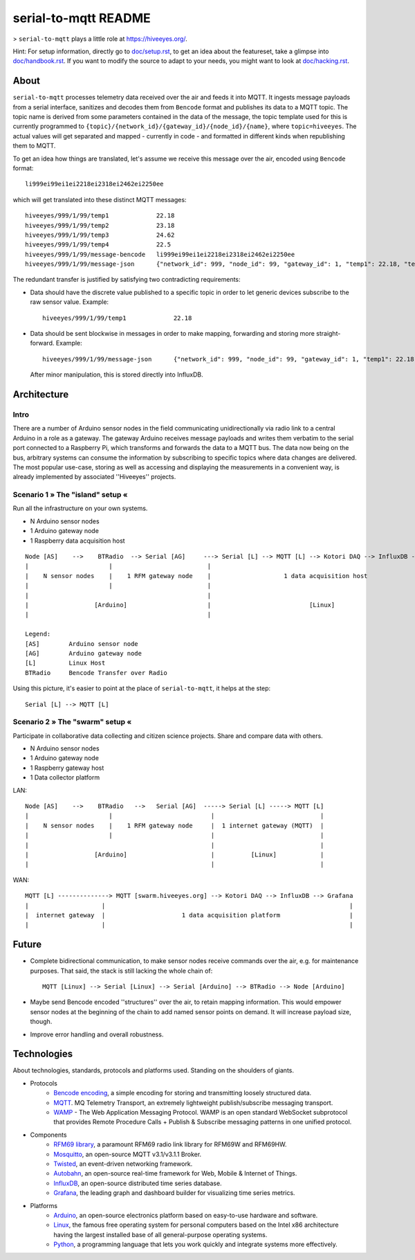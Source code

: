 =====================
serial-to-mqtt README
=====================

> ``serial-to-mqtt`` plays a little role at `<https://hiveeyes.org/>`__.

Hint: For setup information, directly go to `<doc/setup.rst>`__, to get an idea about the featureset, take a glimpse into `<doc/handbook.rst>`__. If you want to modify the source to adapt to your needs, you might want to look at `<doc/hacking.rst>`__.


About
=====

``serial-to-mqtt`` processes telemetry data received over the air and feeds it into MQTT. It ingests message payloads from a serial interface, sanitizes and decodes them from ``Bencode`` format and publishes its data to a MQTT topic. The topic name is derived from some parameters contained in the data of the message, the topic template used for this is currently programmed to ``{topic}/{network_id}/{gateway_id}/{node_id}/{name}``, where ``topic=hiveeyes``. The actual values will get separated and mapped - currently in code - and formatted in different kinds when republishing them to MQTT.

To get an idea how things are translated, let's assume we receive this message over the air, encoded using ``Bencode`` format::

    li999ei99ei1ei2218ei2318ei2462ei2250ee

which will get translated into these distinct MQTT messages::

    hiveeyes/999/1/99/temp1             22.18
    hiveeyes/999/1/99/temp2             23.18
    hiveeyes/999/1/99/temp3             24.62
    hiveeyes/999/1/99/temp4             22.5
    hiveeyes/999/1/99/message-bencode   li999ei99ei1ei2218ei2318ei2462ei2250ee
    hiveeyes/999/1/99/message-json      {"network_id": 999, "node_id": 99, "gateway_id": 1, "temp1": 22.18, "temp2": 23.18, "temp3": 24.62, "temp4": 22.5}

The redundant transfer is justified by satisfying two contradicting requirements:

- Data should have the discrete value published to a specific topic in order to let generic devices subscribe to the raw sensor value. Example::

    hiveeyes/999/1/99/temp1             22.18

- Data should be sent blockwise in messages in order to make mapping, forwarding and storing more straight-forward. Example::

    hiveeyes/999/1/99/message-json      {"network_id": 999, "node_id": 99, "gateway_id": 1, "temp1": 22.18, "temp2": 23.18, "temp3": 24.62, "temp4": 22.5}

  After minor manipulation, this is stored directly into InfluxDB.


Architecture
============


Intro
-----
There are a number of Arduino sensor nodes in the field communicating unidirectionally via radio link to a central Arduino in a role as a gateway. The gateway Arduino receives message payloads and writes them verbatim to the serial port connected to a Raspberry Pi, which transforms and forwards the data to a MQTT bus. The data now being on the bus, arbitrary systems can consume the information by subscribing to specific topics where data changes are delivered. The most popular use-case, storing as well as accessing and displaying the measurements in a convenient way, is already implemented by associated ''Hiveeyes'' projects.


Scenario 1  » The "island" setup «
----------------------------------

Run all the infrastructure on your own systems.

- N Arduino sensor nodes
- 1 Arduino gateway node
- 1 Raspberry data acquisition host

::

    Node [AS]    -->    BTRadio  --> Serial [AG]     ---> Serial [L] --> MQTT [L] --> Kotori DAQ --> InfluxDB --> Grafana
    |                      |                          |                                                                 |
    |    N sensor nodes    |    1 RFM gateway node    |                    1 data acquisition host                      |
    |                      |                          |                                                                 |
    |                                                 |                                                                 |
    |                  [Arduino]                      |                           [Linux]                               |
    |                                                 |                                                                 |

    Legend:
    [AS]        Arduino sensor node
    [AG]        Arduino gateway node
    [L]         Linux Host
    BTRadio     Bencode Transfer over Radio


Using this picture, it's easier to point at the place of ``serial-to-mqtt``, it helps at the step::

    Serial [L] --> MQTT [L]


Scenario 2  » The "swarm" setup «
---------------------------------

Participate in collaborative data collecting and citizen science projects. Share and compare data with others.

- N Arduino sensor nodes
- 1 Arduino gateway node
- 1 Raspberry gateway host
- 1 Data collector platform

LAN::

    Node [AS]    -->    BTRadio   -->   Serial [AG]  -----> Serial [L] -----> MQTT [L]
    |                      |                           |                             |
    |    N sensor nodes    |    1 RFM gateway node     |  1 internet gateway (MQTT)  |
    |                      |                           |                             |
    |                                                  |                             |
    |                  [Arduino]                       |          [Linux]            |
    |                                                  |                             |

WAN::

    MQTT [L] --------------> MQTT [swarm.hiveeyes.org] --> Kotori DAQ --> InfluxDB --> Grafana
    |                    |                                                                   |
    |  internet gateway  |                     1 data acquisition platform                   |
    |                    |                                                                   |


Future
======
- Complete bidirectional communication, to make sensor nodes receive commands over the air, e.g. for maintenance purposes. That said, the stack is still lacking the whole chain of::

    MQTT [Linux] --> Serial [Linux] --> Serial [Arduino] --> BTRadio --> Node [Arduino]

- Maybe send Bencode encoded ''structures'' over the air, to retain mapping information. This would empower sensor nodes at the beginning of the chain to add named sensor points on demand. It will increase payload size, though.

- Improve error handling and overall robustness.


Technologies
============
About technologies, standards, protocols and platforms used. Standing on the shoulders of giants.

- Protocols
    - `Bencode encoding <https://en.wikipedia.org/wiki/Bencode>`__, a simple encoding for storing and transmitting loosely structured data.
    - `MQTT <http://mqtt.org/>`__. MQ Telemetry Transport, an extremely lightweight publish/subscribe messaging transport.
    - `WAMP <http://wamp-proto.org/>`__  - The Web Application Messaging Protocol. WAMP is an open standard WebSocket subprotocol that provides Remote Procedure Calls + Publish & Subscribe messaging patterns in one unified protocol.

- Components
    - `RFM69 library <https://github.com/LowPowerLab/RFM69>`__, a paramount RFM69 radio link library for RFM69W and RFM69HW.
    - `Mosquitto <http://mosquitto.org/>`__, an open-source MQTT v3.1/v3.1.1 Broker.
    - `Twisted <https://twistedmatrix.com/>`__, an event-driven networking framework.
    - `Autobahn <http://autobahn.ws/>`__, an open-source real-time framework for Web, Mobile & Internet of Things.
    - `InfluxDB <https://influxdb.com/>`__, an open-source distributed time series database.
    - `Grafana <http://grafana.org/>`__, the leading graph and dashboard builder for visualizing time series metrics.

- Platforms
    - `Arduino <https://www.arduino.cc/>`__, an open-source electronics platform based on easy-to-use hardware and software.
    - `Linux <https://www.kernel.org/>`__, the famous free operating system for personal computers based on the Intel x86 architecture having the largest installed base of all general-purpose operating systems.
    - `Python <https://www.python.org/>`__, a programming language that lets you work quickly and integrate systems more effectively.
